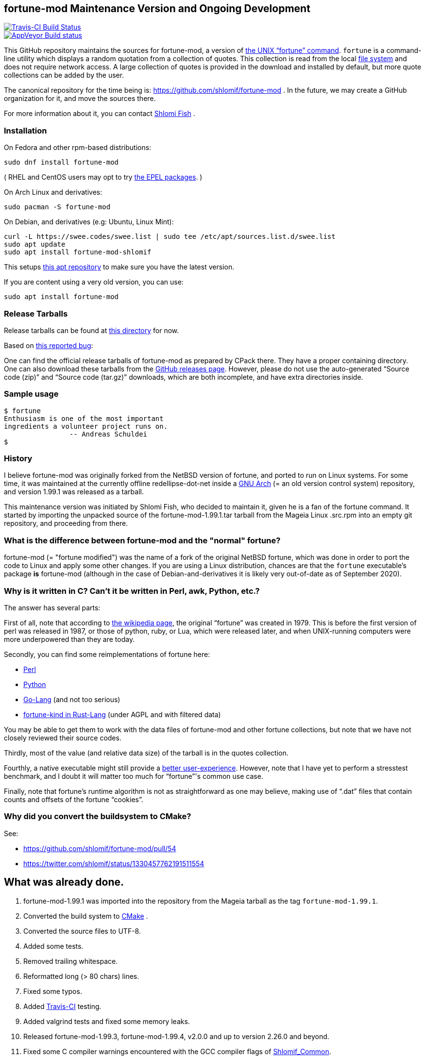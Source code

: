 == fortune-mod Maintenance Version and Ongoing Development

[link=https://travis-ci.com/shlomif/fortune-mod]
image::https://travis-ci.com/shlomif/fortune-mod.svg?branch=master[Travis-CI Build Status]

[link=https://ci.appveyor.com/project/shlomif/fortune-mod/branch/master]
image::https://ci.appveyor.com/api/projects/status/0pbvqd1xa7777aoo/branch/master?svg=true[AppVeyor Build status]

This GitHub repository maintains the sources for fortune-mod, a version
of https://en.wikipedia.org/wiki/Fortune_%28Unix%29[the UNIX “fortune”
command]. `fortune` is a command-line utility which displays a random
quotation from a collection of quotes. This collection is read from the
local https://en.wikipedia.org/wiki/File_system[file system] and does
not require network access. A large collection of quotes is provided in
the download and installed by default, but more quote collections can be
added by the user.

The canonical repository for the time being is:
https://github.com/shlomif/fortune-mod . In the future, we may create a
GitHub organization for it, and move the sources there.

For more information about it, you can contact
https://www.shlomifish.org/[Shlomi Fish] .

=== Installation

On Fedora and other rpm-based distributions:

....
sudo dnf install fortune-mod
....

( RHEL and CentOS users may opt to try https://github.com/shlomif/fortune-mod/issues/47#issuecomment-917565752[the EPEL packages]. )

On Arch Linux and derivatives:

....
sudo pacman -S fortune-mod
....

On Debian, and derivatives (e.g: Ubuntu, Linux Mint):


....
curl -L https://swee.codes/swee.list | sudo tee /etc/apt/sources.list.d/swee.list
sudo apt update
sudo apt install fortune-mod-shlomif
....

This setups https://swee.codes/linuxrepos[this apt repository] to make sure you have the latest version.

If you are content using a very old version, you can use:

....
sudo apt install fortune-mod
....

=== Release Tarballs

Release tarballs can be found at
https://www.shlomifish.org/open-source/projects/fortune-mod/arcs/[this
directory] for now.

Based on https://github.com/shlomif/fortune-mod/issues/10[this reported
bug]:

One can find the official release tarballs of fortune-mod as prepared by
CPack there. They have a proper containing directory. One can also
download these tarballs from the
https://github.com/shlomif/fortune-mod/releases[GitHub releases page].
However, please do not use the auto-generated “Source code (zip)” and “Source
code (tar.gz)” downloads, which are both incomplete, and have extra
directories inside.

=== Sample usage

....
$ fortune
Enthusiasm is one of the most important
ingredients a volunteer project runs on.
                -- Andreas Schuldei
$
....

=== History

I believe fortune-mod was originally forked from the NetBSD version of fortune,
and ported to run on Linux systems. For some time, it was maintained at the
currently offline redellipse-dot-net inside a
http://en.wikipedia.org/wiki/GNU_arch[GNU Arch] (= an old version control
system) repository, and version 1.99.1 was released as a tarball.

This maintenance version was initiated by Shlomi Fish, who decided to
maintain it, given he is a fan of the fortune command. It started by
importing the unpacked source of the fortune-mod-1.99.1.tar tarball from
the Mageia Linux .src.rpm into an empty git repository, and proceeding
from there.

=== What is the difference between fortune-mod and the "normal" fortune?

fortune-mod (= "fortune modified") was the name of a fork of the
original NetBSD fortune, which was done in order to port the code to
Linux and apply some other changes. If you are using a Linux
distribution, chances are that the `fortune` executable's package *is*
fortune-mod (although in the case of Debian-and-derivatives it is likely
very out-of-date as of September 2020).

=== Why is it written in C? Can't it be written in Perl, awk, Python, etc.?

The answer has several parts:

First of all, note that according to
https://en.wikipedia.org/wiki/Fortune_%28Unix%29[the wikipedia page], the
original “fortune” was created in 1979. This is before the first version of
perl was released in 1987, or those of python, ruby, or Lua, which were
released later, and when UNIX-running computers were more underpowered than
they are today.

Secondly, you can find some reimplementations of fortune here:

* https://metacpan.org/pod/distribution/PerlPowerTools/bin/fortune[Perl]
* https://github.com/bmc/fortune[Python]
* https://github.com/jvzantvoort/fortune[Go-Lang] (and not too serious)
* https://github.com/cafkafk/fortune-kind[fortune-kind in Rust-Lang] (under AGPL and with filtered data)

You may be able to get them to work with the data files of fortune-mod
and other fortune collections, but note that we have not closely
reviewed their source codes.

Thirdly, most of the value (and relative data size) of the tarball is in
the quotes collection.

Fourthly, a native executable might still provide a
https://tonsky.me/blog/disenchantment/[better user-experience]. However,
note that I have yet to perform a stresstest benchmark, and I doubt it will
matter too much for “fortune”'s common use case.

Finally, note that fortune’s runtime algorithm is not as straightforward as one
may believe, making use of “.dat” files that contain counts and offsets of
the fortune “cookies”.

=== Why did you convert the buildsystem to CMake?

See:

* https://github.com/shlomif/fortune-mod/pull/54
* https://twitter.com/shlomif/status/1330457762191511554

== What was already done.

. fortune-mod-1.99.1 was imported into the repository from the Mageia
tarball as the tag `fortune-mod-1.99.1`.
. Converted the build system to
https://en.wikipedia.org/wiki/CMake[CMake] .
. Converted the source files to UTF-8.
. Added some tests.
. Removed trailing whitespace.
. Reformatted long (> 80 chars) lines.
. Fixed some typos.
. Added https://travis-ci.org/[Travis-CI] testing.
. Added valgrind tests and fixed some memory leaks.
. Released fortune-mod-1.99.3, fortune-mod-1.99.4, v2.0.0 and up to
version 2.26.0 and beyond.
. Fixed some C compiler warnings encountered with the GCC compiler flags
of
https://github.com/shlomif/shlomif-cmake-modules[Shlomif_Common].
. Added a build-time option to remove the “-o” (= “offensive”) flag,
inspired by a set of patches on the Fedora package.
. Applied some downstream patches.
. Fixed as many “clang -Weverything” warnings as possible.
. lib-recode became maintained again at
https://github.com/rrthomas/recode (thanks to @rrthomas ) thus
preventing a switch to something else.
. Got the build and tests to pass on
https://ci.appveyor.com/project/shlomif/fortune-mod[AppVeyor/MS Windows]
(with some appreciated help).
. Found and fixed some security issues:
* Seem to have affected some Linux distributions as well as FreeBSD and
NetBSD.
** Was already fixed in OpenBSD
* https://bugs.mageia.org/show_bug.cgi?id=26567
* https://advisories.mageia.org/MGASA-2020-0199.html
* https://bugs.freebsd.org/bugzilla/show_bug.cgi?id=246050
* https://github.com/shlomif/fortune-mod/commit/fe182a25663261be6e632a2824f6fd653d1d8f45
* https://github.com/shlomif/fortune-mod/commit/540c495f57e441b745038061a3cfa59e3a97bf33
* https://github.com/shlomif/fortune-mod/commit/acd338098071bddfa1d21f87e1813727031428ea
. Reformatted the C code using
https://clang.llvm.org/docs/ClangFormat.html[clang-format].
. Moved some cookies to/from the offensive collection.
. Added new cookies.

== What remains to be done.

. Fix more typos (issue reports and pull-requests are welcome.)
. Add more quotes / fortune cookies (issue reports and pull-requests are welcome.).
. Prepare packages for the new releases for
https://pkgs.org/download/fortune-mod[downstream distributions/Operating
Systems].

== Links

* https://www.shlomifish.org/humour/fortunes/[Shlomi Fish’s Fortune
Cookie Files] - on his site, containing links to many other collections
of fortune cookies.
* https://web-cpan.shlomifish.org/modules/XML-Grammar-Fortune/[XML-Grammar-Fortune]
- an XML grammar for collections of quotes, allowing one to generate
XHTML or plaintext.
* http://www.anvari.org/fortune/[Anvari.org’s web interface to “fortune”]
- with many collections.
